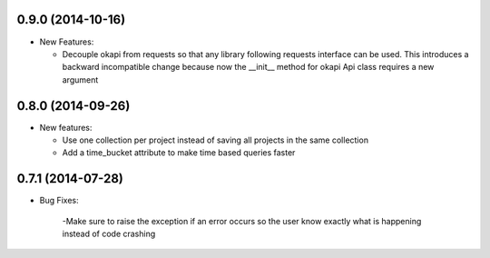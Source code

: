 0.9.0 (2014-10-16)
-----------------
- New Features:

  - Decouple okapi from requests so that any library following requests 
    interface can be used. This introduces a backward incompatible change
    because now the __init__ method for okapi Api class requires a new
    argument

0.8.0 (2014-09-26)
------------------
- New features:

  - Use one collection per project instead of saving all projects in the same collection
  - Add a time_bucket attribute to make time based queries faster

0.7.1 (2014-07-28)
----------------
- Bug Fixes:

	-Make sure to raise the exception if an error occurs so the user know 
	exactly what is happening instead of code crashing
